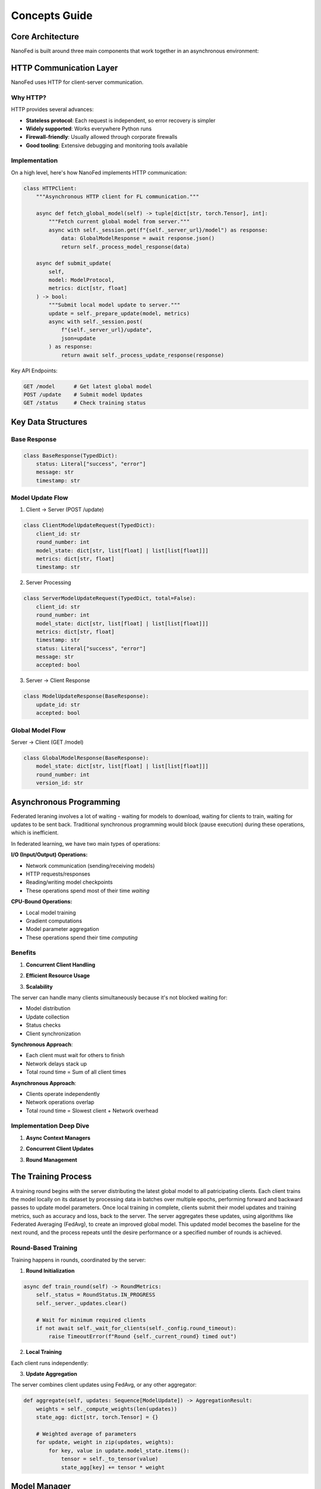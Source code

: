 Concepts Guide
==============

Core Architecture
-----------------

NanoFed is built around three main components that work together in an asynchronous environment:

.. md-mermaid::
    :name: NanoFed Architecture
    :class: align-center

    graph TB
        subgraph Client ["Client"]
            D[Local Dataset] --> T[Local Training]
            T --> U[Model Updates]
        end

        subgraph Server ["Server"]
            GM[Global Model] --> A[Aggregation]
            A --> GM
        end

        subgraph Coordinator ["Coordinator"]
            R[Round Management]
            M[Metrics Collection]
            C[Client Tracking]
        end

        U --> A
        GM --> T
        R --> |Controls| A
        A --> |Reports to| M
        T --> |Reports to| C


HTTP Communication Layer
------------------------

NanoFed uses HTTP for client-server communication.

Why HTTP?
~~~~~~~~~

HTTP provides several advances:

* **Stateless protocol**: Each request is independent, so error recovery is simpler
* **Widely supported**: Works everywhere Python runs
* **Firewall-friendly**: Usually allowed through corporate firewalls
* **Good tooling**: Extensive debugging and monitoring tools available

Implementation
~~~~~~~~~~~~~~

On a high level, here's how NanoFed implements HTTP communication:

.. code-block:: python

    class HTTPClient:
        """Asynchronous HTTP client for FL communication."""

        async def fetch_global_model(self) -> tuple[dict[str, torch.Tensor], int]:
            """Fetch current global model from server."""
            async with self._session.get(f"{self._server_url}/model") as response:
                data: GlobalModelResponse = await response.json()
                return self._process_model_response(data)

        async def submit_update(
            self,
            model: ModelProtocol,
            metrics: dict[str, float]
        ) -> bool:
            """Submit local model update to server."""
            update = self._prepare_update(model, metrics)
            async with self._session.post(
                f"{self._server_url}/update",
                json=update
            ) as response:
                return await self._process_update_response(response)

Key API Endpoints:

.. code-block:: text

    GET /model      # Get latest global model
    POST /update    # Submit model Updates
    GET /status     # Check training status

.. md-mermaid::
    :name: HTTP Communication Flow
    :class: align-center

    sequenceDiagram
        participant C as Client
        participant S as Server

        Note over C,S: Training Round Start

        C->>+S: GET /model
        Note right of S: Server checks:<br/>1. Training status<br/>2. Loads current version<br/>3. Returns GlobalModelResponse

        Note over C: Client Process:<br/>1. Converts lists to tensors<br/>2. Updates local model<br/>3. Performs training

        C->>+S: POST /update
        Note left of C: Client sends:<br/>ClientModelUpdateRequest<br/>- Model state<br/>- Training metrics<br/>- Round number

        Note right of S: Server Process:<br/>1. Validate round number<br/>2. Store ServerModelUpdateRequest<br/>3. Returns ModelUpdateResponse

        C->>+S: GET /status
        Note right of S: Server returns:<br/>- Current round<br/>- Updates received<br/>- Training status

Key Data Structures
-------------------

Base Response
~~~~~~~~~~~~~

.. code-block:: python

    class BaseResponse(TypedDict):
        status: Literal["success", "error"]
        message: str
        timestamp: str

Model Update Flow
~~~~~~~~~~~~~~~~~

1. Client -> Server (POST /update)

.. code-block:: python

    class ClientModelUpdateRequest(TypedDict):
        client_id: str
        round_number: int
        model_state: dict[str, list[float] | list[list[float]]]
        metrics: dict[str, float]
        timestamp: str

2. Server Processing

.. code-block:: python

    class ServerModelUpdateRequest(TypedDict, total=False):
        client_id: str
        round_number: int
        model_state: dict[str, list[float] | list[list[float]]]
        metrics: dict[str, float]
        timestamp: str
        status: Literal["success", "error"]
        message: str
        accepted: bool

3. Server -> Client Response

.. code-block:: python

    class ModelUpdateResponse(BaseResponse):
        update_id: str
        accepted: bool

Global Model Flow
~~~~~~~~~~~~~~~~~

Server -> Client (GET /model)

.. code-block:: python

    class GlobalModelResponse(BaseResponse):
        model_state: dict[str, list[float] | list[list[float]]]
        round_number: int
        version_id: str

Asynchronous Programming
------------------------

Federated leraning involves a lot of waiting - waiting for models to download, waiting for clients to train, waiting for updates to be sent back. Traditional synchronous programming would block (pause execution) during these operations, which is inefficient.

In federated learning, we have two main types of operations:

**I/O (Input/Output) Operations:**

- Network communication (sending/receiving models)

- HTTP requests/responses

- Reading/writing model checkpoints

- These operations spend most of their time *waiting*

**CPU-Bound Operations:**

- Local model training

- Gradient computations

- Model parameter aggregation

- These operations spend their time *computing*

.. md-mermaid::
    :name: Sync vs Async Comparison
    :class: align-center

    sequenceDiagram
        participant C1 as Client 1
        participant C2 as Client 2
        participant S as Server

        Note over C1,S: Synchronous Approach (Blocking)
        C1->>+S: Request Model
        Note right of S: Server waits
        S-->>-C1: Send Model
        C2->>+S: Request Model
        Note right of S: Server waits
        S-->>-C2: Send Model

        Note over C1,S: Asynchronous Approach (Non-blocking)
        par Parallel Request
            C1->>S: Request Model
            C2->>S: Request Model
        end
        par Parallel Responses
            S-->>C1: Send Model
            S-->>C2: Send Model
        end

Benefits
~~~~~~~~

1. **Concurrent Client Handling**

.. code-block:: python
    :caption: Server handling multiple clients:
    :emphasize-lines: 4,5

    async def _handle_get_model(self, request: web.Request) -> web.Request:
        """Handle request for global model."""
        try:
            # Can handle multiple clients requesting the model
            # simultaneously without blocking
            version = self._model_manager.current_version
            model_state = self._convert_model_state(version)
            return web.json_response(model_state)
        except Exception as e:
            return web.json_response({"error": str(e)})

2. **Efficient Resource Usage**

.. code-block:: python
    :caption: Client training process
    :emphasize-lines: 5,11

    async def run_training():
        async with HTTPClient(server_url, client_id) as client:
            while True:
                # Fetch model (I/O)
                model_state, round_num = await client.fetch_global_model()

                # CPU-bound local training runs synchronously
                metrics = trainer.train_epoch(model, data)

                # Submit update (I/O operation)
                await client.submit_update(model, metrics)

3. **Scalability**

The server can handle many clients simultaneously because it's not blocked waiting for:

- Model distribution

- Update collection

- Status checks

- Client synchronization

**Synchronous Approach**:

- Each client must wait for others to finish

- Network delays stack up

- Total round time = Sum of all client times

**Asynchronous Approach**:

- Clients operate independently

- Network operations overlap

- Total round time = Slowest client + Network overhead

Implementation Deep Dive
~~~~~~~~~~~~~~~~~~~~~~~~

1. **Async Context Managers**

.. code-block:: python
    :caption: Client session management

    async def __aenter__(self) -> "HTTPClient":
        """Initialize async resources."""
        self._session = aiohttp.ClientSession()
        return self

    async def __aexist__(self, exc_type, exc_val, exc_tb):
        """Clean up async resources."""
        if self._session:
            await self._session.close()

2. **Concurrent Client Updates**

.. code-block:: python
    :caption: Server update handling
    :emphasize-lines: 3

    async def _handle_submit_update(self, request: web.Request):
        """Handle model updates from clients."""
        async with self._lock:  # Protect shared resources
            # Process updates concurrently from multiple clients
            # while maintaining data consistency
            update = await request.json()
            self._updates[update["client_id"]] = update

3. **Round Management**

.. code-block:: python
    :caption: Training round coordination
    :emphasize-lines: 4

    async def wait_for_completion(self, poll_inverval: int = 10):
        """Poll server until training completes."""
        while not self._is_training_done:
            # Non-blocking sleep between status checks
            await asyncio.sleep(poll_interval)
            await self.check_server_status()


The Training Process
--------------------

A training round begins with the server distributing the latest global model to all patricipating clients. Each client trains the model locally on its dataset by processing data in batches over multiple epochs, performing forward and backward passes to update model parameters. Once local training in complete, clients submit their model updates and training metrics, such as accuracy and loss, back to the server. The server aggregates these updates, using algorithms like Federated Averaging (FedAvg), to create an improved global model. This updated model becomes the baseline for the next round, and the process repeats until the desire performance or a specified number of rounds is achieved.

.. md-mermaid::
    :name: Process of a Training Round
    :class: align-center

    sequenceDiagram
    participant S as 🌐 Server
    participant C1 as 🖥️ Client 1
    participant C2 as 🖥️ Client 2

    S->>+C1: Distribute Global Model
    S->>+C2: Distribute Global Model
    C1-->>S: Acknowledge Receipt
    C2-->>S: Acknowledge Receipt

    Note over C1, C2: Clients Perform Local Training

    loop For Each Epoch
        C1->>C1: Process Local Dataset
        C2->>C2: Process Local Dataset
        loop For Each Batch
            C1->>C1: Forward + Backward Pass
            C2->>C2: Forward + Backward Pass
            C1->>C1: Update Model Parameters
            C2->>C2: Update Model Parameters
        end
    end

    C1->>+S: Submit Model Update
    C2->>+S: Submit Model Update

    Note over S: Server Aggregates Updates

    S->>S: Update Global Model
    S->>S: Log Metrics


Round-Based Training
~~~~~~~~~~~~~~~~~~~~

Training happens in rounds, coordinated by the server:

1. **Round Initialization**

.. code-block:: python

    async def train_round(self) -> RoundMetrics:
        self._status = RoundStatus.IN_PROGRESS
        self._server._updates.clear()

        # Wait for minimum required clients
        if not await self._wait_for_clients(self._config.round_timeout):
            raise TimeoutError(f"Round {self._current_round} timed out")

2. **Local Training**

Each client runs independently:

.. code-block:: python
    :emphasize-lines: 11-16

    class TorchTrainer:
        def train_epoch(
            self,
            model: ModelProtocol,
            dataloader: DataLoader,
            optimizer: torch.optim.Optimizer
        ) -> dict[str, float]:
            model.train()
            total_loss = 0.0

            for batch in dataloader:
                optimizer.zero_grad()
                loss = self._train_step(model, batch)
                loss.backward()
                optimizer.step()
                total_loss += loss.item()

3. **Update Aggregation**

The server combines client updates using FedAvg, or any other aggregator:

.. code-block:: python

    def aggregate(self, updates: Sequence[ModelUpdate]) -> AggregationResult:
        weights = self._compute_weights(len(updates))
        state_agg: dict[str, torch.Tensor] = {}

        # Weighted average of parameters
        for update, weight in zip(updates, weights):
            for key, value in update.model_state.items():
                tensor = self._to_tensor(value)
                state_agg[key] += tensor * weight

Model Manager
--------------

The ``ModelManager`` is a component in NanoFed's server architecture that handles versioning, persistence, and distribution of models throughout federated learning. It acts as the source of truth for the global model state and maintains a complete history of model evolution throughout training.

.. md-mermaid::
    :name: Model Management Flow
    :class: align-center

    flowchart TB
        subgraph Server ["Server"]
            direction TB
            MM["ModelManager"] --> |"Loads/Saves"| MS[("Model Storage")]
            AGG["Aggregator"] --> |"Gets current model"| MM
            AGG --> |"Saves aggregated model"| MM
            MM --> |"Provides model"| SRV["HTTP Server"]
        end

        subgraph Clients ["Clients"]
            C1["Client 1"] --> |"GET /model"| SRV
            C2["Client 2"] --> |"GET /model"| SRV
            C3["Client 3"] --> |"GET /model"| SRV

            C1 --> |"POST /update"| AGG
            C2 --> |"POST /update"| AGG
            C3 --> |"POST /update"| AGG
        end

        subgraph Storage ["Storage"]
            MS --- Models["Models Directory (.pt)"]
            MS --- Configs["Configs Directory (.json)"]
        end

The ``ModelManager`` integrates with other server components in several ways:

1. **HTTP Server Integration**

    .. code-block:: python

        server = HTTPServer(
            host="0.0.0.0",
            port=8080,
            model_manager=model_manager,  # Provides models for client requests
            max_request_size=100 * 1024 * 1024,
        )

2. **Aggregator Interaction**

    - After each round of aggregation, the aggregator saves the new global model through the ``ModelManager``
    - The ModelManager assigns a new version ID and persists both model state and metadata
    - This new version becomes available for the next round of training

Version Control
~~~~~~~~~~~~~~~

NanoFed tracks model versions using a dedicated manager:

.. code-block:: python

    @dataclass(frozen=True)
    class ModelVersion:
        version_id: str
        timestamp: datetime
        config: dict[str, Any]
        path: Path

Aggregation Strategies
----------------------

A key component in federated learning is the aggregation strategy - how to combine model updates from multiple clients into a single improved global model.

.. md-mermaid::
    :name: Aggregation Flow
    :class: align-center

    flowchart TB
        subgraph Clients
            C1[Client 1 Update] --> A
            C2[Client 2 Update] --> A
            C3[Client 3 Update] --> A
        end

        subgraph Server
            A[Aggregator] --> GM[Global Model]
            GM --> |Next Round| Clients
        end

FedAvg: The Default Aggregator
~~~~~~~~~~~~~~~~~~~~~~~~~~~~~~

NanoFed implements Federated Averaging (FedAvg) as its default aggregation strategy. Given :math:`K` clients, each with local model parameters :math:`w_k` and dataset size :math:`n_k`, the global model parameters :math:`w` are computed as:

.. math::

    w = \sum_{k=1}^K \frac{n_k}{n} w_k

where :math:`n = \sum_{k=1}^K n_k` is the total number of samples across all clients.

Key Steps
~~~~~~~~~

1. **Weight Computation**

    For each client :math:`k`, its weight :math:`\alpha_k` is computed as:

    .. math::
        \alpha_k = \frac{n_k}{\sum_{i=1}^K n_i}

    These weights ensure that:
        - :math:`\sum_{k=1}^K \alpha_k = 1`
        - Clients with more data have proportionally more influence
        - The aggregation is unbiased

2. **Parameter Aggregation**

    For each layer :math:`l` in the neural network:

    .. math::

        w_l = \sum_{k=1}^K \alpha_k w_{k,l}

    where :math:`w_{k,l}` are the parameters of layer :math:`l` from client :math:`k`.

3. **Metrics Aggregation**

    For metrics like accuracy :math:`a_k` from each client, the weighted average is:

    .. math::

        a_{global} = \sum_{k=1}^K \alpha_k a_k

Custom Aggregation Strategies
~~~~~~~~~~~~~~~~~~~~~~~~~~~~~

To implement a custom strategy, extend the base aggregator:

.. code-block:: python

    class BaseAggregator(ABC, Generic[T]):
        """Base class for aggregation strategies."""

        @abstractmethod
        def aggregate(
            self, model: T, updates: Sequence[ModelUpdate]
        ) -> AggregationResult[T]:
            """Aggregate model updates."""
            pass
